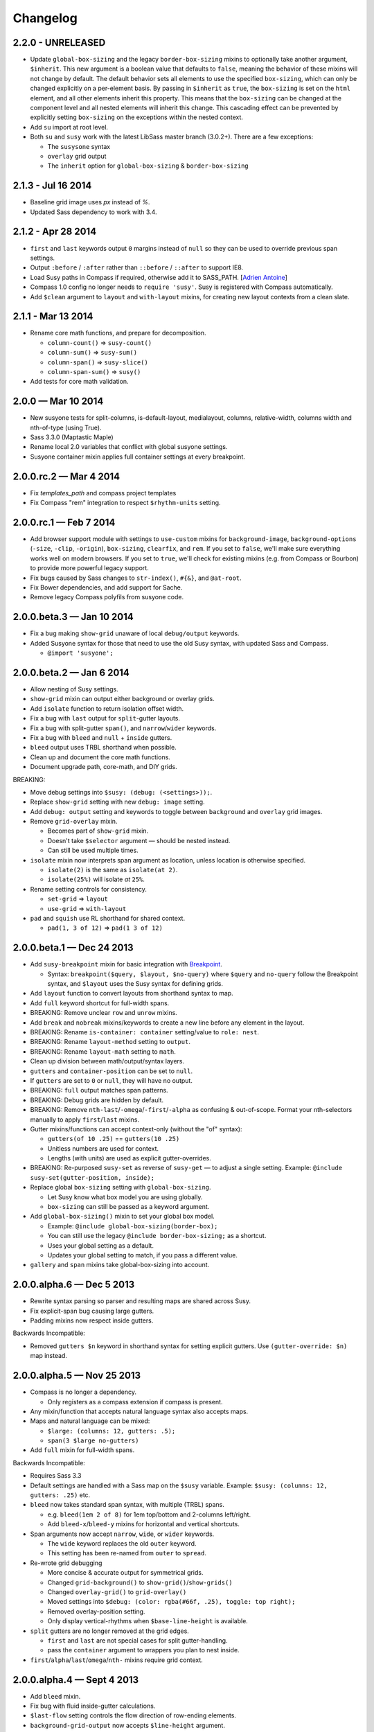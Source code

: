 Changelog
=========

2.2.0 - UNRELEASED
------------------

- Update ``global-box-sizing`` and the legacy ``border-box-sizing``
  mixins to optionally take another argument, ``$inherit``. This new
  argument is a boolean value that defaults to ``false``, meaning the
  behavior of these mixins will not change by default. The default
  behavior sets all elements to use the specified ``box-sizing``,
  which can only be changed explicitly on a per-element basis. By passing
  in ``$inherit`` as ``true``, the ``box-sizing`` is set on the
  ``html`` element, and all other elements inherit this property. This
  means that the ``box-sizing`` can be changed at the component level
  and all nested elements will inherit this change. This cascading
  effect can be prevented by explicitly setting ``box-sizing`` on the
  exceptions within the nested context.
- Add ``su`` import at root level.
- Both ``su`` and ``susy`` work with the latest LibSass master branch (3.0.2+).
  There are a few exceptions:

  + The ``susysone`` syntax
  + ``overlay`` grid output
  + The ``inherit`` option for ``global-box-sizing`` & ``border-box-sizing``


2.1.3 - Jul 16 2014
-------------------

- Baseline grid image uses `px` instead of `%`.
- Updated Sass dependency to work with 3.4.


2.1.2 - Apr 28 2014
-------------------

- ``first`` and ``last`` keywords output ``0`` margins instead of ``null``
  so they can be used to override previous span settings.
- Output ``:before`` / ``:after`` rather than ``::before`` / ``::after``
  to support IE8.
- Load Susy paths in Compass if required, otherwise add it to SASS_PATH.
  [`Adrien Antoine <https://github.com/Alshten>`_]
- Compass 1.0 config no longer needs to ``require 'susy'``.
  Susy is registered with Compass automatically.
- Add ``$clean`` argument to ``layout`` and ``with-layout`` mixins,
  for creating new layout contexts from a clean slate.


2.1.1 - Mar 13 2014
-------------------

- Rename core math functions, and prepare for decomposition.

  + ``column-count()`` => ``susy-count()``
  + ``column-sum()`` => ``susy-sum()``
  + ``column-span()`` => ``susy-slice()``
  + ``column-span-sum()`` => ``susy()``

- Add tests for core math validation.


2.0.0 — Mar 10 2014
-------------------

- New susyone tests for split-columns, is-default-layout, medialayout, columns,
  relative-width, columns width and nth-of-type (using True).
- Sass 3.3.0 (Maptastic Maple)
- Rename local 2.0 variables that conflict with global susyone settings.
- Susyone container mixin applies full container settings at every breakpoint.


2.0.0.rc.2 — Mar 4 2014
-----------------------

- Fix `templates_path` and compass project templates
- Fix Compass "rem" integration to respect ``$rhythm-units`` setting.


2.0.0.rc.1 — Feb 7 2014
-----------------------

- Add browser support module with settings to ``use-custom`` mixins
  for ``background-image``,
  ``background-options`` (``-size``, ``-clip``, ``-origin``),
  ``box-sizing``, ``clearfix``, and ``rem``.
  If you set to ``false``,
  we'll make sure everything works well on modern browsers.
  If you set to ``true``,
  we'll check for existing mixins (e.g. from Compass or Bourbon)
  to provide more powerful legacy support.

  .. code-block: scss

    $susy: (
      use-custom: (
        clearfix: false,
        background-image: true,
        background-options: false,
        box-sizing: true,
        rem: true,
      ),
    );

- Fix bugs caused by Sass changes to ``str-index()``,
  ``#{&}``, and ``@at-root``.
- Fix Bower dependencies, and add support for Sache.
- Remove legacy Compass polyfils from susyone code.


2.0.0.beta.3 — Jan 10 2014
--------------------------

- Fix a bug making ``show-grid`` unaware of local ``debug/output`` keywords.
- Added Susyone syntax for those that need to use the old Susy syntax,
  with updated Sass and Compass.

  + ``@import 'susyone';``


2.0.0.beta.2 — Jan 6 2014
-------------------------

- Allow nesting of Susy settings.
- ``show-grid`` mixin can output either background or overlay grids.
- Add ``isolate`` function to return isolation offset width.
- Fix a bug with ``last`` output for ``split``-gutter layouts.
- Fix a bug with split-gutter ``span()``, and ``narrow``/``wider`` keywords.
- Fix a bug with ``bleed`` and ``null`` + ``inside`` gutters.
- ``bleed`` output uses TRBL shorthand when possible.
- Clean up and document the core math functions.
- Document upgrade path, core-math, and DIY grids.

BREAKING:

- Move debug settings into ``$susy: (debug: (<settings>));``.
- Replace ``show-grid`` setting with new ``debug: image`` setting.
- Add ``debug: output`` setting and keywords
  to toggle between ``background`` and ``overlay`` grid images.
- Remove ``grid-overlay`` mixin.

  + Becomes part of ``show-grid`` mixin.
  + Doesn't take ``$selector`` argument — should be nested instead.
  + Can still be used multiple times.

- ``isolate`` mixin now interprets span argument as location,
  unless location is otherwise specified.

  + ``isolate(2)`` is the same as ``isolate(at 2)``.
  + ``isolate(25%)`` will isolate *at* ``25%``.

- Rename setting controls for consistency.

  + ``set-grid`` => ``layout``
  + ``use-grid`` => ``with-layout``

- ``pad`` and ``squish`` use RL shorthand for shared context.

  + ``pad(1, 3 of 12)`` => ``pad(1 3 of 12)``


2.0.0.beta.1 — Dec 24 2013
--------------------------

- Add ``susy-breakpoint`` mixin for basic integration with `Breakpoint`_.

  + Syntax: ``breakpoint($query, $layout, $no-query)``
    where ``$query`` and ``no-query`` follow the Breakpoint syntax,
    and ``$layout`` uses the Susy syntax for defining grids.

- Add ``layout`` function to convert layouts from shorthand syntax to map.
- Add ``full`` keyword shortcut for full-width spans.
- BREAKING: Remove unclear ``row`` and ``unrow`` mixins.
- Add ``break`` and ``nobreak`` mixins/keywords
  to create a new line before any element in the layout.
- BREAKING: Rename ``is-container: container`` setting/value to ``role: nest``.
- BREAKING: Rename ``layout-method`` setting to ``output``.
- BREAKING: Rename ``layout-math`` setting to ``math``.
- Clean up division between math/output/syntax layers.
- ``gutters`` and ``container-position`` can be set to ``null``.
- If ``gutters`` are set to ``0`` or ``null``, they will have no output.
- BREAKING: ``full`` output matches span patterns.
- BREAKING: Debug grids are hidden by default.
- BREAKING: Remove ``nth-last``/``-omega``/``-first``/``-alpha``
  as confusing & out-of-scope.
  Format your nth-selectors manually to apply ``first``/``last`` mixins.
- Gutter mixins/functions can accept context-only (without the "of" syntax):

  + ``gutters(of 10 .25)`` == ``gutters(10 .25)``
  + Unitless numbers are used for context.
  + Lengths (with units) are used as explicit gutter-overrides.

- BREAKING: Re-purposed ``susy-set`` as reverse of ``susy-get`` —
  to adjust a single setting.
  Example: ``@include susy-set(gutter-position, inside);``

- Replace global ``box-sizing`` setting with ``global-box-sizing``.

  + Let Susy know what box model you are using globally.
  + ``box-sizing`` can still be passed as a keyword argument.

- Add ``global-box-sizing()`` mixin to set your global box model.

  + Example: ``@include global-box-sizing(border-box);``
  + You can still use the legacy ``@include border-box-sizing;`` as a shortcut.
  + Uses your global setting as a default.
  + Updates your global setting to match, if you pass a different value.

- ``gallery`` and ``span`` mixins take global-box-sizing into account.

.. _Breakpoint: http://breakpoint-sass.com/


2.0.0.alpha.6 — Dec 5 2013
--------------------------

- Rewrite syntax parsing so parser and resulting maps are shared across Susy.
- Fix explicit-span bug causing large gutters.
- Padding mixins now respect inside gutters.

Backwards Incompatible:

- Removed ``gutters $n`` keyword in shorthand syntax
  for setting explicit gutters.
  Use ``(gutter-override: $n)`` map instead.


2.0.0.alpha.5 — Nov 25 2013
---------------------------

- Compass is no longer a dependency.

  + Only registers as a compass extension if compass is present.

- Any mixin/function that accepts natural language syntax also accepts maps.
- Maps and natural language can be mixed:

  + ``$large: (columns: 12, gutters: .5);``
  + ``span(3 $large no-gutters)``

- Add ``full`` mixin for full-width spans.

Backwards Incompatible:

- Requires Sass 3.3
- Default settings are handled with a Sass map on the ``$susy`` variable.
  Example: ``$susy: (columns: 12, gutters: .25)`` etc.

- ``bleed`` now takes standard span syntax, with multiple (TRBL) spans.

  + e.g. ``bleed(1em 2 of 8)`` for 1em top/bottom and 2-columns left/right.
  + Add ``bleed-x``/``bleed-y`` mixins for horizontal and vertical shortcuts.

- Span arguments now accept ``narrow``, ``wide``, or ``wider`` keywords.

  + The ``wide`` keyword replaces the old ``outer`` keyword.
  + This setting has been re-named from ``outer`` to ``spread``.

- Re-wrote grid debugging

  + More concise & accurate output for symmetrical grids.
  + Changed ``grid-background()`` to ``show-grid()``/``show-grids()``
  + Changed ``overlay-grid()`` to ``grid-overlay()``
  + Moved settings into ``$debug: (color: rgba(#66f, .25), toggle: top right);``
  + Removed overlay-position setting.
  + Only display vertical-rhythms when ``$base-line-height`` is available.

- ``split`` gutters are no longer removed at the grid edges.

  + ``first`` and ``last`` are not special cases for split gutter-handling.
  + pass the ``container`` argument to wrappers you plan to nest inside.

- ``first``/``alpha``/``last``/``omega``/``nth-`` mixins require grid context.


2.0.0.alpha.4 — Sept 4 2013
---------------------------

- Add ``bleed`` mixin.
- Fix bug with fluid inside-gutter calculations.
- ``$last-flow`` setting controls the flow direction of row-ending elements.
- ``background-grid-output`` now accepts ``$line-height`` argument.
- Compass modules are imported as needed.
- ``grid-background``, ``grid-overlay``, ``grid-background-output``,
  & ``$grid-background-color``
  have been renamed to remiain consistent and avoid conflicts with Compass:

  + ``grid-background`` => ``background-grid``
  + ``grid-overlay`` => ``overlay-grid``
  + ``grid-background-output`` => ``background-grid-output``
  + ``$grid-background-color`` => ``$grid-color``

- ``span`` mixing accepts nested ``@content``, and uses nested context.
- Add ``inside-static`` option for static gutters in otherwise fluid grids.
- ``gutters`` mixin uses span syntax, accepts explicit gutter span.
- Explicit gutter-overrides are divided when gutters are ``split``/``inside``.


2.0.0.alpha.3 — July 9 2013
---------------------------

- ``row`` now includes clearfix, and ``unrow`` removes clearfix.
- ``gallery`` output should override previous gallery settings.
- Removed ``nth-gallery`` and ``isolate-gallery`` in favor of single,
  isolated ``gallery`` mixin.
- Add padding-span syntax: ``prefix``, ``suffix``, and ``pad``.
- Add margin-span syntax: ``pre``, ``post``, ``push``, ``pull``, and ``squish``.
- New ``gutters`` mixin adds gutters to an element.
- ``gutter`` function now returns half-widths when using split/inside gutters.
- Add ``outer`` keyword to ``span`` syntax,
  to return span-width including gutters.

  + Works with both span mixin and span function.
  + Replaces Susy 1.0 ``space`` function.

- Add comrehensive unit tests, using `True`_.
- Improve fall-abck handling of ommitted arguments.
- Add ``container`` function to return a given container's width.
- Add ``auto`` keyword to override ``$container-width``,
  otherwise respect existing width.
- Renamed ``$isolate`` to ``$layout-method``

  + No longer accepts boolean.
  + Accepts keywords ``isolate`` and (default) ``float``.

- Renamed ``$static`` to ``$layout-math``

  + No longer accepts boolean.
  + Accepts keywords ``static`` (use given units)
    and (default) ``fluid`` (use % units).

- Add ``show-columns`` and ``show-baseline`` keywords
  to ``$show-grids`` setting.
  ``show`` will show both columns/baseline, default is ``show-columns``.

.. _True: http://ericsuzanne.com/true/


2.0.0.alpha.2 — May 7 2013
--------------------------

- Added ``gutter <length>``/``gutters <length>``
  to override the attached gutter width on a single span.
  NOTE: ``gutters 0`` is not the same as ``no-gutters``.
  ``0`` is an output value, ``no-gutters`` removes output.

- Added ``container`` span option
  to remove inside gutters from nesting containers.
- Added ``before``/``after``/``split``/``inside``/``no-gutters`` gutter options.
- Added ``gallery`` mixin for auto-generating gallery layouts.
- Moved grid-backgrounds into language layer, and made them syntax-aware.
- Added ``row``/``unrow``, ``first``/``last``, ``alpha``/``omega``,
  ``nth-first``/``nth-last``, and ``nth-alpha``/``nth-omega``.
- Added ``container`` and ``span`` mixins with new syntax.
- Added syntax-aware math functions (``span``/``gutter``/``outer-span``).
- Added rough ``translate-susy1-settings`` mixin.
- Moved syntax-specific math into language layer.
- Fleshed-out new language syntax.
- Added ``get-grid``, ``set-grid``, and ``use-grid``
  and declaring and managing settings.
- Remove breakpoint core requirement (will come back as option)


2.0.0.alpha.1 — Jan 26 2013
---------------------------

**Susy 2.0 was re-written from the ground up.**

- Functioning math engine
- Initial string parsing for natural syntax
- Float/Isolation output methods
- Removed all ECHOE/RAKE stuff in favor of vanilla .gemspec
- Added Ruby based String Split function
- Added Sass based ``grid-add`` function, to add grids à la Singularity
- Added default variables



1.0.5 — Nov 27 2012
-------------------

- Add support for rem-units.
- Clean-up quoted arguments.
- Fix a few bugs related to the override settings.


1.0.4 — Nov 3 2012
-------------------

- Fix bug in nested mixins that adjust support
  (e.g. ``nth-omeg`` inside ``at-breakpoint``).
- Remove non-ie experimental support in ``at-breakpoint`` ie-fallback output.


1.0.3 — Oct 20 2012
-------------------

- Fix Compass dependencies.


1.0.2 — Oct 20 2012
-------------------

- Fix a bug with ``container-outer-width`` ignoring ``$columns`` argument.
- Turn off legacy-ie support inside CSS3 selectors (``nth-omega`` etc).


1.0.1 — Sept 12 2012
--------------------

- Fix a bug in the relationship
  between ``$container-width`` and ``$border-box-sizing``,
  so that grid-padding is subtracted from the width in certain cases.
- Reset right margin to ``auto`` rather than ``0`` with ``remove-omega``.


1.0 — Aug 14 2012
-----------------

This release is loaded with new features, but don't let that fool you. Susy
just became shockingly simple to use.

The gem name has changed from ``compass-susy-plugin`` to ``susy``.
First uninstall the old gem, then install the new one.
If you have both gems installed, you will get errors.

Semantics:

We re-arranged the code
in order to make the syntax simpler and more consistent:

- ``$total-cols`` is now ``$total-columns``.
- ``$col-width`` is now ``$column-width``.
- ``$side-gutter-width`` is now ``$grid-padding``
  and gets applied directly to the grid container.
- ``un-column`` & ``reset-column`` mixins have merged into ``reset-columns``.
- ``columns`` has been renamed ``span-columns``
  to resolve the conflict with CSS3 columns.
  See other improvements to span-columns below.

We also removed several bothersome requirements:

- The ``alpha`` mixin is no longer needed. Ever.
- The ``omega`` no longer takes a ``$context`` argument.
- ``full`` has been removed entirely.
  Elements will be full-width by default.
  You can add ``clear: both;`` back in as needed.
- ``side-gutter()`` is no longer needed.
  You can use the ``$grid-padding`` setting directly.

Upgrade:

That's all you need in order to upgrade from Susy 0.9.

1. Uninstall and re-install the gem.
2. Find and replace the semantic changes listed above.

You're done! Stop worrying about all that "nested vs. root" bullshit,
and start playing with the new toys!

If you use the ``$from`` directional arguments
directly in the ``span-columns`` mixin,
there may be one more change to make.
See below:

New Features:

- ``span-columns`` supports new features:

  + "omega" can be applied directly through the ``$columns`` argument.
  + Internal padding can be added through the ``$padding`` argument.
  + This pushes the ``$from`` argument from third position into fourth.

- ``at-breakpoint`` allows you to change layouts at media breakpoints.
- ``container`` accepts multiple media-layout combinations as a shortcut.
- ``layout`` allows you to use a different layout at any time.
- ``with-grid-settings`` allows you to change any or all grid settings.
- ``set-container-width`` does what it says, without the other container code.
- ``$breakpoint-media-output``, ``$breakpoint-ie-output``,
  and ``$breakpoint-raw-output``
  settings help manage the different outputs from ``at-breakpoint``
  when you have IE-overrides living in a file of their own.
- ``border-box-sizing`` will  apply the popular ``* { box-sizing: border-box }``
  universal box-model fix, as well as changing the Susy ``$border-box-model``
  setting for you, so Susy knows to adjust some math.
- The ``space()`` function can be used anywhere you need column+gutter math.
- ``push``/``pull``/``pre``/``post``/``squish`` mixins help manage margins.
- use the ``nth-omega`` mixin to set omega on any nth-child, nth-of-type,
  first, last, or only element.
- ``remove-omega`` and ``remove-nth-omega`` will remove
  the omega-specific styles from an element.
- ``$container-width`` will override the width of your container
  with any arbitrary length.
- ``$container-style`` will override the type of grid container
  (magic, fluid, fixed, static, etc) to use.


0.9 — Apr 25 2011
-----------------

Everything here is about simplicity. Susy has scaled back to it's most basic
function: providing flexible grids. That is all.

Deprecated:

- The ``susy/susy`` import is deprecated in favor of simply importing ``susy``.
- The ``show-grid`` import is deprecated in favor of CSS3 gradient-based
  grid-images. You can now use the ``susy-grid-background`` mixin. See below.

Removed:

- Susy no longer imports all of compass.
- Susy no longer establishes your baseline and no longer provides a reset.
  All of that is in the Compass core. You can (and should!) keep using them,
  but you will need to import them from compass.

New:

- Use ``susy-grid-background`` mixin on any ``container`` to display the grid.
  This toggles on and off with the same controls that are used by the compass
  grid-background module.


0.9.beta.3 — Mar 16 2011
------------------------

Deprecated:

- The ``susy/reset`` import has been deprecated
  in favor of the Compass core ``compass/reset`` import.
- The ``susy`` mixin has been deprecated.
  If you plan to continue using vertical-rhythms,
  you should replace it with the ``establish-baseline`` mixin
  from the Compass Core.

Removed:

- The ``vertical-rhythm`` module has moved into compass core.
  The API remains the same, but if you were importing it directly,
  you will have to update that import.
  (``$px2em`` was removed as part of this, but didn't make it into core).
- The ``defaults`` template has been removed as 'out-of-scope'.
  This will not effect upgrading in any way,
  but new projects will not get a template with default styles.

New Features:

- Susy now supports RTL grids and bi-directional sites
  using the ``$from-direction`` variable (default: left)
  and an optional additional from-direction argument on all affected mixins.
  Thanks to @bangpound for the initial implementation.
- Susy is now written in pure Sass! No extra Ruby functions included!
  Thanks to the Sass team for making it possible.


0.8.1 — Sep 24 2010
-------------------

- Fixed typos in tutorial and ``_defaults.scss``


0.8.0 — Aug 13 2010
-------------------

Deprecated:

- The ``skip-link`` was deprecated as it doesn't belong in Susy.
- All the IE-specific mixins have been deprecated,
  along with the ``$hacks`` variable.
  Hacks are now used in the default mixins as per Compass.
- The ``hide`` mixin was deprecated in favor of the Compass ``hide-text`` mixin.

Other Changes:

- ``inline-block-list`` will be moved to the compass core soon.
  In preparation, I've cleaned it up some.
  You can now apply a padding of "0" to override previous padding arguments.
  You can also use ``inline-block-list-container``
  and ``inline-block-list-item`` as you would
  with the Compass ``horizontal-list`` mixins.
- The ``$align`` arguments have been removed
  from both the ``susy`` and ``container`` mixins.
  Text-alignment is no longer used or needed in achieving page centering.
  That was a cary-over from the IE5 Mac days.
- The ``container`` mixin now uses the ``pie-clearfix``
  compass mixin to avoid setting the overflow to hidden.
- Default styles have been cleaned up to account
  for better font stacks and typography, html5 elements,
  vertically-rhythmed forms, expanded print styles,
  use of ``@extend``, and overall simplification.


0.7.0 — Jun 01 2010
-------------------

- updated documentation


0.7.0.rc2 — May 13 2010
-----------------------

- Fixes a bug with grid.png and a typo in the readme. Nothing major here.


0.7.0.rc1 — May 12 2010
-----------------------

- template cleanup & simplification - no more pushing CSSEdit comments, etc.
- expanded base and defaults with better fonts & styles out-of-the-box
- expanded readme documentation.
  This will expand out into a larger docs/tutorial site in the next week.


0.7.0.pre8 — Apr 20 2010
------------------------

- mostly syntax and gem cleanup
- added ``un-column`` mixin to reset elements previously declared as columns.
- added ``rhythm`` mixin as shortcut for leaders/trailers. accepts 4 args:
  leader, padding-leader, padding-trailer, trailer.
- added a warning on ``alpha``
  to remind you that ``alpha`` is not needed at nested levels.


0.7.0.pre7 — Apr 13 2010
------------------------

- *Requires HAML 3 and Compass 0.10.0.rc2*
- Internal syntax switched to scss. This will have little or no effect on users.
  You can still use Susy with either (Sass/Scss) syntax.
- ``$default-rhythm-border-style`` overrides default rhythm border styles
- Better handling of sub-pixel rounding for IE6


0.7.0.pre6 — Mar 29 2010
------------------------

- Added ``+h-borders()`` shortcut for vertical_rhythm ``+horizontal-borders()``
- Fixed vertical rhythm font-size typo (thanks @oscarduignan)
- Added to template styles, so susy is already in place from the start


0.7.0.pre5 — Mar 19 2010
------------------------

- Expanded and adjusted ``_vertical_rhythm.sass``
  in ways that are not entirely backwards compatible.
  Check the file for details.
- ``_defaults.sass`` is re-ordered from inline to block.
- ``:focus`` defaults cleaned up.
- README and docs updated.


0.7.0.pre4 — Jan 20 2010
------------------------

Update: pre2 was missing a file in the manifest. Use pre4.

*Update:* Forgot to note one change:
``+susy`` is no longer assigned to the ``body`` tag,
but instead at the top level of the document
(not nested under anything).

Warning: This update is not backwards compatible.
We've changed some things. You'll have to change some things.
Our changes were fairly major in cleaning up the code -
yours will be minor and also clean up some code.

Added:

- new ``_vertical_rhythm.sass`` (thanks to Chris Eppstein)
  provides better establishing of the baseline grid,
  as well as mixins to help you manage it.
- ``!px2em`` has replaced ``px2em()`` - see below.

Removed:

- ``px2em()`` has been removed and replaced with a simple variable
  ``!px2em`` which returns the size of one pixel
  relative to your basic em-height.
  Multiply against your desired px dimensions
  (i.e. ``border-width = !px2em*5px`` will output the em-equivalent of 5px).
- ``!base_font_size_px`` and ``!base_line_height_px``
  have been replaced with ``!base_font_size`` and ``!base_line_height``
  which take advantage of sass's built-in unit handling.
- ``!grid_units`` is not needed,
  as you can now declare your units directly
  in the other grid ``_width`` variables.
  Use any one type of units in declaring your grid.
  The units you use will be used in setting the container size.

Once you've upgraded, before you compile your files, make these changes:

- remove the "_px" from the font-size and line-height variables,
  and add "px" to their values.
- remove the ``!grid_units`` variable
  and add units to your grid variable values.
- find any uses of ``px2em()`` and replace them with something.
- enjoy!


0.7.0.pre1 — Nov 30 2009
------------------------

Not a lot of new functionality here –
it all moved over to Compass 0.10.0 –
mostly just cleaning it up to match.

- simplified the default styles
  and gave them their own project template (``_defaults.sass``).
- defaults not imported by ``ie.sass``,
  as ``ie.sass`` should be cascading on top of ``screen.sass`` anyway
- changed the syntax to match CSS and Compass
  (``property:`` replaces ``:property``)
- added more inline documentation and brought tutorial up to date
- moved CSS3 module over to Compass
- import the compass HTML5 reset along with the normal reset by default
  (because Susy loves the future)
- little internal management fixes and so on and so on…


Older
-----

Not documented here. Check the commit log...
